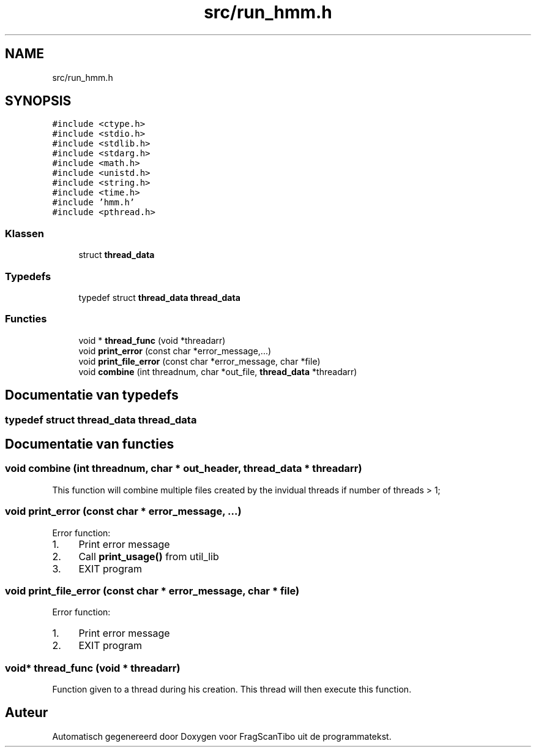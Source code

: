 .TH "src/run_hmm.h" 3 "Wo 17 Jun 2020" "Version 0.1" "FragScanTibo" \" -*- nroff -*-
.ad l
.nh
.SH NAME
src/run_hmm.h
.SH SYNOPSIS
.br
.PP
\fC#include <ctype\&.h>\fP
.br
\fC#include <stdio\&.h>\fP
.br
\fC#include <stdlib\&.h>\fP
.br
\fC#include <stdarg\&.h>\fP
.br
\fC#include <math\&.h>\fP
.br
\fC#include <unistd\&.h>\fP
.br
\fC#include <string\&.h>\fP
.br
\fC#include <time\&.h>\fP
.br
\fC#include 'hmm\&.h'\fP
.br
\fC#include <pthread\&.h>\fP
.br

.SS "Klassen"

.in +1c
.ti -1c
.RI "struct \fBthread_data\fP"
.br
.in -1c
.SS "Typedefs"

.in +1c
.ti -1c
.RI "typedef struct \fBthread_data\fP \fBthread_data\fP"
.br
.in -1c
.SS "Functies"

.in +1c
.ti -1c
.RI "void * \fBthread_func\fP (void *threadarr)"
.br
.ti -1c
.RI "void \fBprint_error\fP (const char *error_message,\&.\&.\&.)"
.br
.ti -1c
.RI "void \fBprint_file_error\fP (const char *error_message, char *file)"
.br
.ti -1c
.RI "void \fBcombine\fP (int threadnum, char *out_file, \fBthread_data\fP *threadarr)"
.br
.in -1c
.SH "Documentatie van typedefs"
.PP 
.SS "typedef struct \fBthread_data\fP \fBthread_data\fP"

.SH "Documentatie van functies"
.PP 
.SS "void combine (int threadnum, char * out_header, \fBthread_data\fP * threadarr)"
This function will combine multiple files created by the invidual threads if number of threads > 1; 
.SS "void print_error (const char * error_message,  \&.\&.\&.)"
Error function:
.IP "1." 4
Print error message
.IP "2." 4
Call \fBprint_usage()\fP from util_lib
.IP "3." 4
EXIT program 
.PP

.SS "void print_file_error (const char * error_message, char * file)"
Error function:
.IP "1." 4
Print error message
.IP "2." 4
EXIT program 
.PP

.SS "void* thread_func (void * threadarr)"
Function given to a thread during his creation\&. This thread will then execute this function\&. 
.SH "Auteur"
.PP 
Automatisch gegenereerd door Doxygen voor FragScanTibo uit de programmatekst\&.
